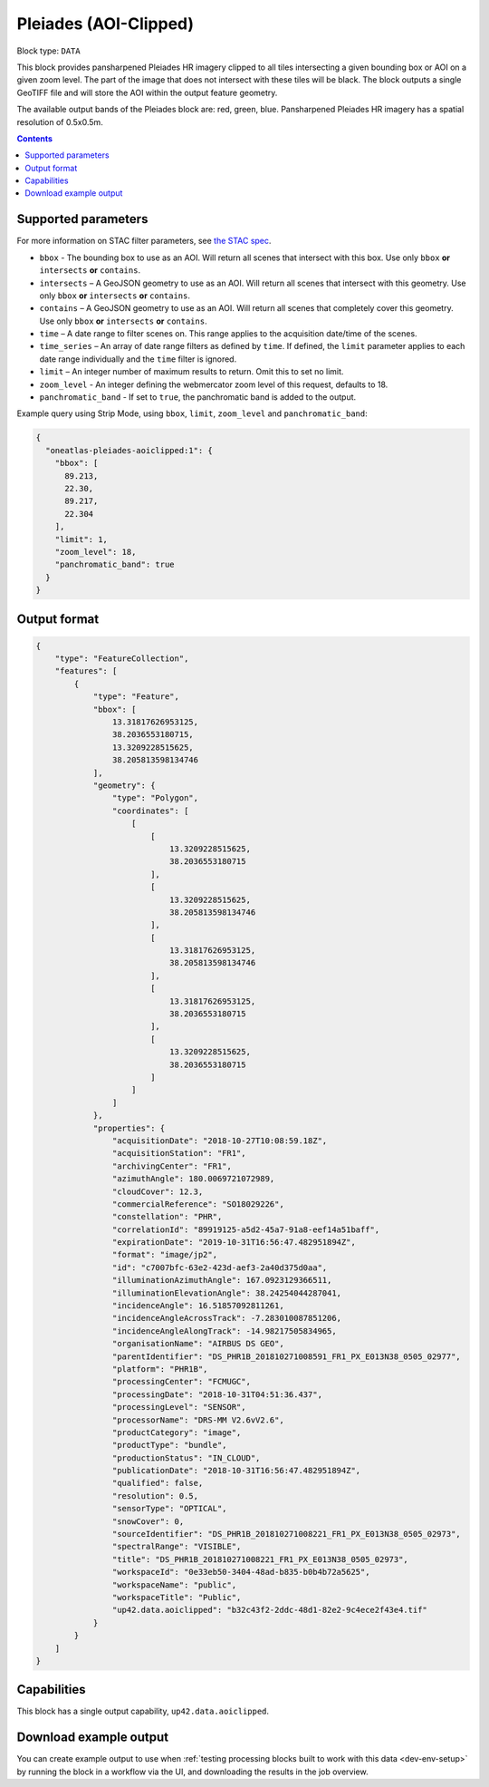 .. _pleiades-aoiclipped-block:

Pleiades (AOI-Clipped)
======================

Block type: ``DATA``

This block provides pansharpened Pleiades HR imagery clipped to all tiles intersecting a given bounding box or AOI on a given zoom level. The part of the image that does not intersect with these tiles will be black. The block outputs a single GeoTIFF file and will store the AOI within the output feature geometry.

The available output bands of the Pleiades block are: red, green, blue. Pansharpened Pleiades HR imagery has a spatial resolution of 0.5x0.5m.

.. contents::

Supported parameters
--------------------

For more information on STAC filter parameters, see
`the STAC spec <https://github.com/radiantearth/stac-spec/blob/master/api-spec/filters.md>`_.

* ``bbox`` - The bounding box to use as an AOI. Will return all scenes that intersect with this box. Use only ``bbox``
  **or** ``intersects`` **or** ``contains``.
* ``intersects`` – A GeoJSON geometry to use as an AOI. Will return all scenes that intersect with this geometry. Use only ``bbox``
  **or** ``intersects`` **or** ``contains``.
* ``contains`` – A GeoJSON geometry to use as an AOI. Will return all scenes that completely cover this geometry. Use only ``bbox``
  **or** ``intersects`` **or** ``contains``.
* ``time`` – A date range to filter scenes on. This range applies to the acquisition date/time of the scenes.
* ``time_series`` – An array of date range filters as defined by ``time``. If defined, the ``limit`` parameter applies to each date range individually and the ``time`` filter is ignored.
* ``limit`` – An integer number of maximum results to return. Omit this to set no limit.
* ``zoom_level`` - An integer defining the webmercator zoom level of this request, defaults to 18.
* ``panchromatic_band`` - If set to ``true``, the panchromatic band is added to the output.


Example query using Strip Mode, using ``bbox``, ``limit``,  ``zoom_level`` and ``panchromatic_band``:

.. code-block:: javascript

    {
      "oneatlas-pleiades-aoiclipped:1": {
        "bbox": [
          89.213,
          22.30,
          89.217,
          22.304
        ],
        "limit": 1,
        "zoom_level": 18,
        "panchromatic_band": true
      }
    }


Output format
-------------

.. code-block:: javascript

    {
        "type": "FeatureCollection",
        "features": [
            {
                "type": "Feature",
                "bbox": [
                    13.31817626953125,
                    38.2036553180715,
                    13.3209228515625,
                    38.205813598134746
                ],
                "geometry": {
                    "type": "Polygon",
                    "coordinates": [
                        [
                            [
                                13.3209228515625,
                                38.2036553180715
                            ],
                            [
                                13.3209228515625,
                                38.205813598134746
                            ],
                            [
                                13.31817626953125,
                                38.205813598134746
                            ],
                            [
                                13.31817626953125,
                                38.2036553180715
                            ],
                            [
                                13.3209228515625,
                                38.2036553180715
                            ]
                        ]
                    ]
                },
                "properties": {
                    "acquisitionDate": "2018-10-27T10:08:59.18Z",
                    "acquisitionStation": "FR1",
                    "archivingCenter": "FR1",
                    "azimuthAngle": 180.0069721072989,
                    "cloudCover": 12.3,
                    "commercialReference": "SO18029226",
                    "constellation": "PHR",
                    "correlationId": "89919125-a5d2-45a7-91a8-eef14a51baff",
                    "expirationDate": "2019-10-31T16:56:47.482951894Z",
                    "format": "image/jp2",
                    "id": "c7007bfc-63e2-423d-aef3-2a40d375d0aa",
                    "illuminationAzimuthAngle": 167.0923129366511,
                    "illuminationElevationAngle": 38.24254044287041,
                    "incidenceAngle": 16.51857092811261,
                    "incidenceAngleAcrossTrack": -7.283010087851206,
                    "incidenceAngleAlongTrack": -14.98217505834965,
                    "organisationName": "AIRBUS DS GEO",
                    "parentIdentifier": "DS_PHR1B_201810271008591_FR1_PX_E013N38_0505_02977",
                    "platform": "PHR1B",
                    "processingCenter": "FCMUGC",
                    "processingDate": "2018-10-31T04:51:36.437",
                    "processingLevel": "SENSOR",
                    "processorName": "DRS-MM V2.6vV2.6",
                    "productCategory": "image",
                    "productType": "bundle",
                    "productionStatus": "IN_CLOUD",
                    "publicationDate": "2018-10-31T16:56:47.482951894Z",
                    "qualified": false,
                    "resolution": 0.5,
                    "sensorType": "OPTICAL",
                    "snowCover": 0,
                    "sourceIdentifier": "DS_PHR1B_201810271008221_FR1_PX_E013N38_0505_02973",
                    "spectralRange": "VISIBLE",
                    "title": "DS_PHR1B_201810271008221_FR1_PX_E013N38_0505_02973",
                    "workspaceId": "0e33eb50-3404-48ad-b835-b0b4b72a5625",
                    "workspaceName": "public",
                    "workspaceTitle": "Public",
                    "up42.data.aoiclipped": "b32c43f2-2ddc-48d1-82e2-9c4ece2f43e4.tif"
                }
            }
        ]
    }

Capabilities
------------

This block has a single output capability, ``up42.data.aoiclipped``.

Download example output
-----------------------

You can create example output to use when :ref:`testing processing blocks built to work with this data <dev-env-setup>`
by running the block in a workflow via the UI, and downloading the results in the job overview.

